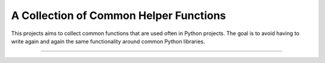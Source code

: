 A Collection of Common Helper Functions
=======================

This projects aims to collect common functions that are used often in Python
projects. The goal is to avoid having to write again and again the same
functionality around common Python libraries.

----
